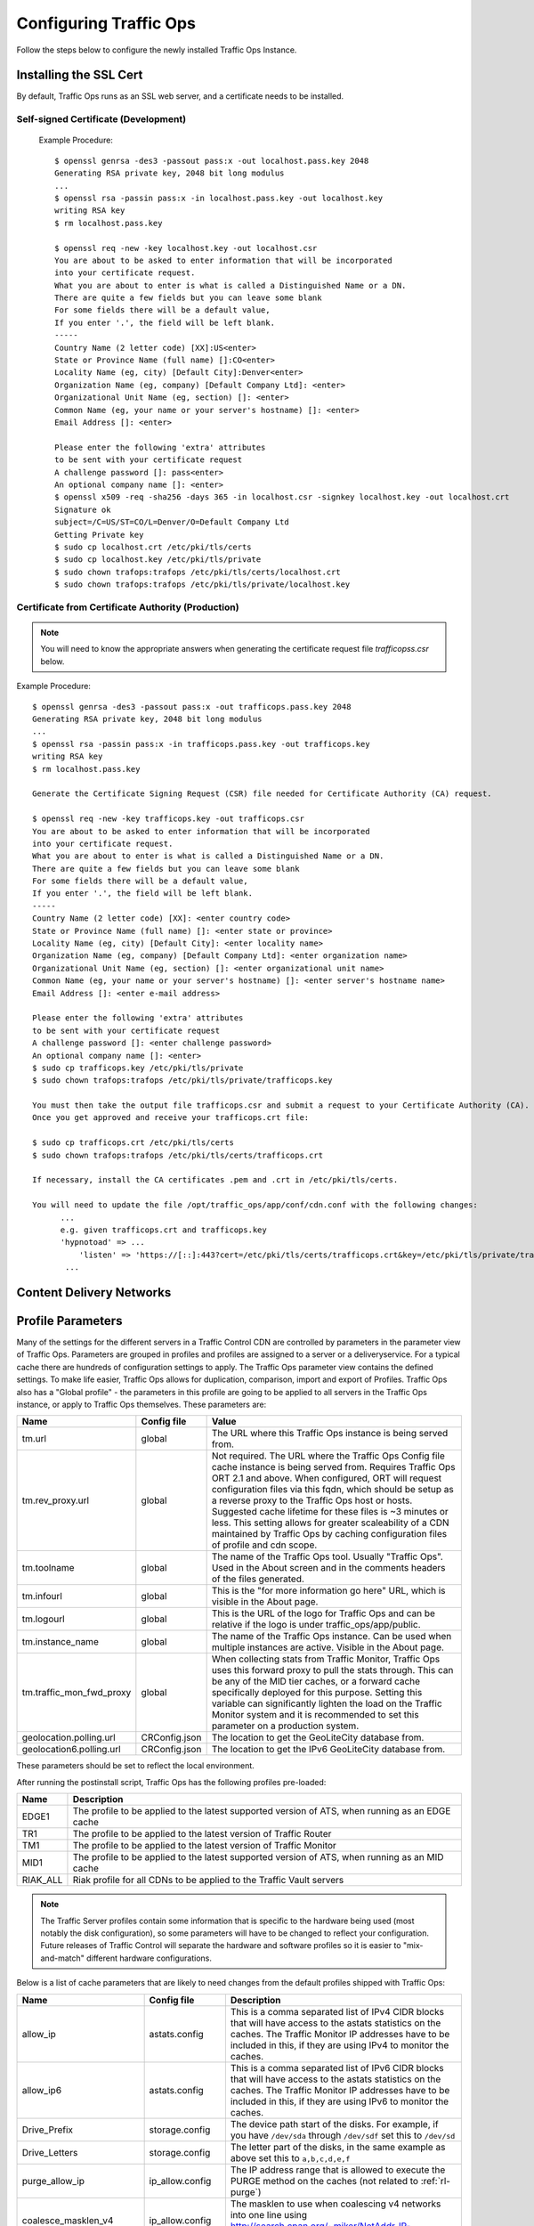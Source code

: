 .. 
.. 
.. Licensed under the Apache License, Version 2.0 (the "License");
.. you may not use this file except in compliance with the License.
.. You may obtain a copy of the License at
.. 
..     http://www.apache.org/licenses/LICENSE-2.0
.. 
.. Unless required by applicable law or agreed to in writing, software
.. distributed under the License is distributed on an "AS IS" BASIS,
.. WITHOUT WARRANTIES OR CONDITIONS OF ANY KIND, either express or implied.
.. See the License for the specific language governing permissions and
.. limitations under the License.
.. 

Configuring Traffic Ops
%%%%%%%%%%%%%%%%%%%%%%%

Follow the steps below to configure the newly installed Traffic Ops Instance.

Installing the SSL Cert
=======================
By default, Traffic Ops runs as an SSL web server, and a certificate needs to be installed.  

Self-signed Certificate (Development)
^^^^^^^^^^^^^^^^^^^^^^^^^^^^^^^^^^^^^

    Example Procedure::

      $ openssl genrsa -des3 -passout pass:x -out localhost.pass.key 2048
      Generating RSA private key, 2048 bit long modulus
      ...
      $ openssl rsa -passin pass:x -in localhost.pass.key -out localhost.key
      writing RSA key
      $ rm localhost.pass.key

      $ openssl req -new -key localhost.key -out localhost.csr
      You are about to be asked to enter information that will be incorporated
      into your certificate request.
      What you are about to enter is what is called a Distinguished Name or a DN.
      There are quite a few fields but you can leave some blank
      For some fields there will be a default value,
      If you enter '.', the field will be left blank.
      -----
      Country Name (2 letter code) [XX]:US<enter>
      State or Province Name (full name) []:CO<enter>
      Locality Name (eg, city) [Default City]:Denver<enter>
      Organization Name (eg, company) [Default Company Ltd]: <enter>
      Organizational Unit Name (eg, section) []: <enter>
      Common Name (eg, your name or your server's hostname) []: <enter>
      Email Address []: <enter>

      Please enter the following 'extra' attributes
      to be sent with your certificate request
      A challenge password []: pass<enter>
      An optional company name []: <enter>
      $ openssl x509 -req -sha256 -days 365 -in localhost.csr -signkey localhost.key -out localhost.crt
      Signature ok
      subject=/C=US/ST=CO/L=Denver/O=Default Company Ltd
      Getting Private key
      $ sudo cp localhost.crt /etc/pki/tls/certs
      $ sudo cp localhost.key /etc/pki/tls/private
      $ sudo chown trafops:trafops /etc/pki/tls/certs/localhost.crt
      $ sudo chown trafops:trafops /etc/pki/tls/private/localhost.key

Certificate from Certificate Authority (Production)
^^^^^^^^^^^^^^^^^^^^^^^^^^^^^^^^^^^^^^^^^^^^^^^^^^^

.. Note:: You will need to know the appropriate answers when generating the certificate request file `trafficopss.csr` below.

Example Procedure::

      $ openssl genrsa -des3 -passout pass:x -out trafficops.pass.key 2048
      Generating RSA private key, 2048 bit long modulus
      ...
      $ openssl rsa -passin pass:x -in trafficops.pass.key -out trafficops.key
      writing RSA key
      $ rm localhost.pass.key

      Generate the Certificate Signing Request (CSR) file needed for Certificate Authority (CA) request.

      $ openssl req -new -key trafficops.key -out trafficops.csr
      You are about to be asked to enter information that will be incorporated
      into your certificate request.
      What you are about to enter is what is called a Distinguished Name or a DN.
      There are quite a few fields but you can leave some blank
      For some fields there will be a default value,
      If you enter '.', the field will be left blank.
      -----
      Country Name (2 letter code) [XX]: <enter country code>
      State or Province Name (full name) []: <enter state or province>
      Locality Name (eg, city) [Default City]: <enter locality name>
      Organization Name (eg, company) [Default Company Ltd]: <enter organization name>
      Organizational Unit Name (eg, section) []: <enter organizational unit name>
      Common Name (eg, your name or your server's hostname) []: <enter server's hostname name>
      Email Address []: <enter e-mail address>

      Please enter the following 'extra' attributes
      to be sent with your certificate request
      A challenge password []: <enter challenge password>
      An optional company name []: <enter>
      $ sudo cp trafficops.key /etc/pki/tls/private
      $ sudo chown trafops:trafops /etc/pki/tls/private/trafficops.key

      You must then take the output file trafficops.csr and submit a request to your Certificate Authority (CA).
      Once you get approved and receive your trafficops.crt file:

      $ sudo cp trafficops.crt /etc/pki/tls/certs
      $ sudo chown trafops:trafops /etc/pki/tls/certs/trafficops.crt

      If necessary, install the CA certificates .pem and .crt in /etc/pki/tls/certs.

      You will need to update the file /opt/traffic_ops/app/conf/cdn.conf with the following changes:
            ...
            e.g. given trafficops.crt and trafficops.key
            'hypnotoad' => ...
                'listen' => 'https://[::]:443?cert=/etc/pki/tls/certs/trafficops.crt&key=/etc/pki/tls/private/trafficops.key&ca=/etc/pki/tls/certs/localhost.ca&verify=0x00&ciphers=AES128-GCM-SHA256:HIGH:!RC4:!MD5:!aNULL:!EDH:!ED'
             ...


Content Delivery Networks
=========================

.. _rl-param-prof:

Profile Parameters
======================
Many of the settings for the different servers in a Traffic Control CDN are controlled by parameters in the parameter view of Traffic Ops. Parameters are grouped in profiles and profiles are assigned to a server or a deliveryservice. For a typical cache there are hundreds of configuration settings to apply. The Traffic Ops parameter view contains the defined settings. To make life easier, Traffic Ops allows for duplication, comparison, import and export of Profiles. Traffic Ops also has a "Global profile" - the parameters in this profile are going to be applied to all servers in the Traffic Ops instance, or apply to Traffic Ops themselves. These parameters are:


.. index::
  Global Profile

+--------------------------+---------------+---------------------------------------------------------------------------------------------------------------------------------------+
|           Name           |  Config file  |                                                                 Value                                                                 |
+==========================+===============+=======================================================================================================================================+
| tm.url                   | global        | The URL where this Traffic Ops instance is being served from.                                                                         |
+--------------------------+---------------+---------------------------------------------------------------------------------------------------------------------------------------+
| tm.rev_proxy.url         | global        | Not required. The URL where the Traffic Ops Config file cache instance is being served from.  Requires Traffic Ops ORT 2.1 and above. |
|                          |               | When configured, ORT will request configuration files via this fqdn, which should be setup as a reverse proxy to the Traffic Ops host |
|                          |               | or hosts.  Suggested cache lifetime for these files is ~3 minutes or less.  This setting allows for greater scaleability of a CDN     |
|                          |               | maintained by Traffic Ops by caching configuration files of profile and cdn scope.                                                    |
+--------------------------+---------------+---------------------------------------------------------------------------------------------------------------------------------------+
| tm.toolname              | global        | The name of the Traffic Ops tool. Usually "Traffic Ops". Used in the About screen and in the comments headers of the files generated. |
+--------------------------+---------------+---------------------------------------------------------------------------------------------------------------------------------------+
| tm.infourl               | global        | This is the "for more information go here" URL, which is visible in the About page.                                                   |
+--------------------------+---------------+---------------------------------------------------------------------------------------------------------------------------------------+
| tm.logourl               | global        | This is the URL of the logo for Traffic Ops and can be relative if the logo is under traffic_ops/app/public.                          |
+--------------------------+---------------+---------------------------------------------------------------------------------------------------------------------------------------+
| tm.instance_name         | global        | The name of the Traffic Ops instance. Can be used when multiple instances are active. Visible in the About page.                      |
+--------------------------+---------------+---------------------------------------------------------------------------------------------------------------------------------------+
| tm.traffic_mon_fwd_proxy | global        | When collecting stats from Traffic Monitor, Traffic Ops uses this forward proxy to pull the stats through.                            |
|                          |               | This can be any of the MID tier caches, or a forward cache specifically deployed for this purpose. Setting                            |
|                          |               | this variable can significantly lighten the load on the Traffic Monitor system and it is recommended to                               |
|                          |               | set this parameter on a production system.                                                                                            |
+--------------------------+---------------+---------------------------------------------------------------------------------------------------------------------------------------+
| geolocation.polling.url  | CRConfig.json | The location to get the GeoLiteCity database from.                                                                                    |
+--------------------------+---------------+---------------------------------------------------------------------------------------------------------------------------------------+
| geolocation6.polling.url | CRConfig.json | The location to get the IPv6 GeoLiteCity database from.                                                                               |
+--------------------------+---------------+---------------------------------------------------------------------------------------------------------------------------------------+

These parameters should be set to reflect the local environment.


After running the postinstall script, Traffic Ops has the following profiles pre-loaded:

+----------+-------------------------------------------------------------------------------------------------+
|   Name   |                                           Description                                           |
+==========+=================================================================================================+
| EDGE1    | The profile to be applied to the latest supported version of ATS, when running as an EDGE cache |
+----------+-------------------------------------------------------------------------------------------------+
| TR1      | The profile to be applied to the latest version of Traffic Router                               |
+----------+-------------------------------------------------------------------------------------------------+
| TM1      | The profile to be applied to the latest version of Traffic Monitor                              |
+----------+-------------------------------------------------------------------------------------------------+
| MID1     | The profile to be applied to the latest supported version of ATS, when running as an MID cache  |
+----------+-------------------------------------------------------------------------------------------------+
| RIAK_ALL | Riak profile for all CDNs to be applied to the Traffic Vault servers                            |
+----------+-------------------------------------------------------------------------------------------------+

.. Note:: The Traffic Server profiles contain some information that is specific to the hardware being used (most notably the disk configuration), so some parameters will have to be changed to reflect your configuration. Future releases of Traffic Control will separate the hardware and software profiles so it is easier to "mix-and-match" different hardware configurations.

Below is a list of cache parameters that are likely to need changes from the default profiles shipped with Traffic Ops:

+--------------------------+-------------------+-------------------------------------------------------------------------------------------------------------------------+
|           Name           |    Config file    |                                                       Description                                                       |
+==========================+===================+=========================================================================================================================+
| allow_ip                 | astats.config     | This is a comma separated  list of IPv4 CIDR blocks that will have access to the astats statistics on the caches.       |
|                          |                   | The Traffic Monitor IP addresses have to be included in this, if they are using IPv4 to monitor the caches.             |
+--------------------------+-------------------+-------------------------------------------------------------------------------------------------------------------------+
| allow_ip6                | astats.config     | This is a comma separated  list of IPv6 CIDR blocks that will have access to the astats statistics on the caches.       |
|                          |                   | The Traffic Monitor IP addresses have to be included in this, if they are using IPv6 to monitor the caches.             |
+--------------------------+-------------------+-------------------------------------------------------------------------------------------------------------------------+
| Drive_Prefix             | storage.config    | The device path start of the disks. For example, if you have ``/dev/sda`` through ``/dev/sdf`` set this to ``/dev/sd``  |
+--------------------------+-------------------+-------------------------------------------------------------------------------------------------------------------------+
| Drive_Letters            | storage.config    | The letter part of the disks, in the same example as above set this to ``a,b,c,d,e,f``                                  |
+--------------------------+-------------------+-------------------------------------------------------------------------------------------------------------------------+
| purge_allow_ip           | ip_allow.config   | The IP address range that is allowed to execute the PURGE method on the caches (not related to :ref:`rl-purge`)         |
+--------------------------+-------------------+-------------------------------------------------------------------------------------------------------------------------+
| coalesce_masklen_v4	   | ip_allow.config   | The masklen to use when coalescing v4 networks into one line using http://search.cpan.org/~miker/NetAddr-IP-4.078/IP.pm |
+--------------------------+-------------------+-------------------------------------------------------------------------------------------------------------------------+
| coalesce_number_v4 	   | ip_allow.config   | The number to use when coalescing v4 networks into one line using http://search.cpan.org/~miker/NetAddr-IP-4.078/IP.pm  |
+--------------------------+-------------------+-------------------------------------------------------------------------------------------------------------------------+
| coalesce_masklen_v6	   | ip_allow.config   | The masklen to use when coalescing v6 networks into one line using http://search.cpan.org/~miker/NetAddr-IP-4.078/IP.pm |
+--------------------------+-------------------+-------------------------------------------------------------------------------------------------------------------------+
| coalesce_masklen_v6	   | ip_allow.config   | The masklen to use when coalescing v6 networks into one line using http://search.cpan.org/~miker/NetAddr-IP-4.078/IP.pm |
+--------------------------+-------------------+-------------------------------------------------------------------------------------------------------------------------+
| health.threshold.loadavg | rascal.properties | The Unix load average at which Traffic Router will stop sending traffic to this cache                                   |
+--------------------------+-------------------+-------------------------------------------------------------------------------------------------------------------------+
| health.threshold.\\      | rascal.properties | The amount of bandwidth that Traffic Router will try to keep available on the cache.                                    |
| availableBandwidthInKbps |                   | For example: "">1500000" means stop sending new traffic to this cache when traffic is at 8.5Gbps on a 10Gbps interface. |
+--------------------------+-------------------+-------------------------------------------------------------------------------------------------------------------------+

Below is a list of Traffic Server plugins that need to be configured in the parameter table:

+------------------+---------------+------------------------------------------------------+------------------------------------------------------------------------------------------------------------+
|       Name       |  Config file  |                     Description                      |                                                  Details                                                   |
+==================+===============+======================================================+============================================================================================================+
| astats_over_http | package       | The package version for the astats_over_http plugin. | `astats_over_http <http://trafficcontrol.apache.org/downloads/index.html>`_                                |
+------------------+---------------+------------------------------------------------------+------------------------------------------------------------------------------------------------------------+
| trafficserver    | package       | The package version for the trafficserver plugin.    | `trafficserver <http://trafficcontrol.apache.org/downloads/index.html>`_                                   |
+------------------+---------------+------------------------------------------------------+------------------------------------------------------------------------------------------------------------+
| regex_revalidate | plugin.config | The config to be used for regex_revalidate.          | `regex_revalidate <https://docs.trafficserver.apache.org/en/5.3.x/reference/plugins/regex_remap.en.html>`_ |
|                  |               | For example: --config regex_revalidate.config        |                                                                                                            |
+------------------+---------------+------------------------------------------------------+------------------------------------------------------------------------------------------------------------+
| remap_stats      | plugin.config | The config to be used for remap_stats.               | `remap_stats <https://github.com/apache/trafficserver/tree/master/plugins/experimental/remap_stats>`_      |
|                  |               | Value is left blank.                                 |                                                                                                            |
+------------------+---------------+------------------------------------------------------+------------------------------------------------------------------------------------------------------------+


Regions, Locations and Cache Groups
===================================
All servers have to have a `location`, which is their physical location. Each location is part of a `region`, and each region is part of a `division`. For Example, ``Denver`` could be a location in the ``Mile High`` region and that region could be part of the ``West`` division. Enter your divisions first in  `Misc->Divisions`, then enter the regions in `Misc->Regions`, referencing the divisions entered, and finally, enter the physical locations in `Misc->Locations`, referencing the regions entered. 

All servers also have to be part of a `cache group`. A cache group is a logical grouping of caches, that don't have to be in the same physical location (in fact, usually a cache group is spread across minimally 2 physical Locations for redundancy purposes), but share geo coordinates for content routing purposes. JvD to add more.



Configuring Content Purge
=========================
Content purge using ATS is not simple; there is no file system to delete files/directories from, and in large caches it can be hard to delete a simple regular expression from the cache. This is why Traffic Control uses the `Regex Revalidate Plugin <https://docs.trafficserver.apache.org/en/latest/admin-guide/plugins/regex_revalidate.en.html>`_ to purge content from the system. We don't actually remove the content, we have a check that gets run before each request on each cache to see if this request matches a list of regular expressions, and if it does, we force a revalidation to the origin, making the original content inaccessible. The regex_revalidate plugin will monitor it's config file, and will pick up changes to it without a `traffic_line -x` signal to ATS. Changes to this file need to be distributed to the highest tier (MID) caches in the CDN before they are distributed to the lower tiers, to prevent filling the lower tiers with the content that should be purged from the higher tiers without hitting the origin. This is why the ort script (see :ref:`reference-traffic-ops-ort`) will by default push out config changes to MID first, confirm that they have all been updated, and then push out the changes to the lower tiers. In large CDNs, this can make the distribution and time to activation of the purge too long, and because of that there is the option to not distribute the `regex_revalidate.config` file using the ort script, but to do this using other means. By default, Traffic Ops will use ort to distribute the `regex_revalidate.config` file. 

Content Purge is controlled by the following parameters in the profile of the cache:

+----------------------+-------------------------+--------------------------------------------------+---------------------------------------------------------------------------------------------------------------------------------------------------------+
|         Name         |       Config file       |                   Description                    |                                                                         Details                                                                         |
+======================+=========================+==================================================+=========================================================================================================================================================+
| location             | regex_revalidate.config | What location the file should be in on the cache | The presence of this parameter tells ort to distribute this file; delete this parameter from the profile if this file is distributed using other means. |
+----------------------+-------------------------+--------------------------------------------------+---------------------------------------------------------------------------------------------------------------------------------------------------------+
| maxRevalDurationDays | regex_revalidate.config | The maximum time a purge can be active           | To prevent a build up of many checks before each request, this is longest time the system will allow                                                    |
+----------------------+-------------------------+--------------------------------------------------+---------------------------------------------------------------------------------------------------------------------------------------------------------+
| regex_revalidate     | plugin.config           | The config to be used for regex_revalidate.      | `regex_revalidate <https://docs.trafficserver.apache.org/en/5.3.x/reference/plugins/regex_remap.en.html>`_                                              |
|                      |                         | For example: --config regex_revalidate.config    |                                                                                                                                                         |
+----------------------+-------------------------+--------------------------------------------------+---------------------------------------------------------------------------------------------------------------------------------------------------------+
| use_reval_pending    | global                  | Configures Traffic Ops to use separate           | When this flag is in use ORT will check for a new regex_revalidate.config every 60 seconds in syncds mode during the dispersal timer. This will         |
|                      |                         | reval_pending flag for each cache.               | also allow ORT to be run in revalidate mode, which will check for and clear the reval_pending flag.  This can be set to run via cron task.              |
|                      |                         |                                                  | Enable with a value of 1.  Use of this feature requires Traffic Ops 2.1 and above. Parameter should be assigned to the GLOBAL profile.                  |
+----------------------+-------------------------+--------------------------------------------------+---------------------------------------------------------------------------------------------------------------------------------------------------------+


Note that the TTL the adminstrator enters in the purge request should be longer than the TTL of the content to ensure the bad content will not be used. If the CDN is serving content of unknown, or unlimited TTL, the administrator should consider using `proxy-config-http-cache-guaranteed-min-lifetime <https://docs.trafficserver.apache.org/en/latest/admin-guide/files/records.config.en.html#proxy-config-http-cache-guaranteed-min-lifetime>`_ to limit the maximum time an object can be in the cache before it is considered stale, and set that to the same value as `maxRevalDurationDays` (Note that the former is in seconds and the latter is in days, so convert appropriately).



.. _Creating-CentOS-Kickstart:

Creating the CentOS Kickstart File
^^^^^^^^^^^^^^^^^^^^^^^^^^^^^^^^^^
The kickstart file is a text file, containing a list of items, each identified by a keyword. You can create it by using the Kickstart Configurator application, or writing it from scratch. The Red Hat Enterprise Linux installation program also creates a sample kickstart file based on the options that you selected during installation. It is written to the file ``/root/anaconda-ks.cfg``. This file is editable using most text editors that can save files as ASCII text.

To generate ISO, the CentOS Kickstart is necessary:

1. Create a kickstart file.
2. Create a boot media with the kickstart file or make the kickstart file available on the network.
3. Make the installation tree available.
4. Start the kickstart installation.

Create a ks.src file in the root of the selection location. See the example below: 

::


 mkdir newdir
 cd newdir/
 cp -r ../centos65/* .
 vim ks.src
 vim isolinux/isolinux.cfg
 cd vim osversions.cfg
 vim osversions.cfg


This is a standard kickstart formatted file that the generate ISO process uses to create the kickstart (ks.cfg) file for the install. The generate ISO process uses the ks.src, overwriting any information set in the Generate ISO tab in Traffic Ops, creating ks.cfg.

.. Note:: Streamline your install folder for under 1GB, which assists in creating a CD.   

.. seealso:: For in-depth instructions, please see `Kickstart Installation <https://access.redhat.com/documentation/en-US/Red_Hat_Enterprise_Linux/6/html/Installation_Guide/s1-kickstart2-howuse.html>`_





